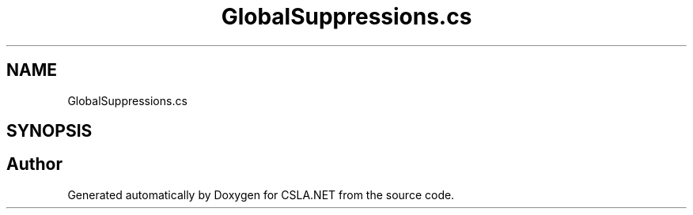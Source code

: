 .TH "GlobalSuppressions.cs" 3 "Thu Jul 22 2021" "Version 5.4.2" "CSLA.NET" \" -*- nroff -*-
.ad l
.nh
.SH NAME
GlobalSuppressions.cs
.SH SYNOPSIS
.br
.PP
.SH "Author"
.PP 
Generated automatically by Doxygen for CSLA\&.NET from the source code\&.
